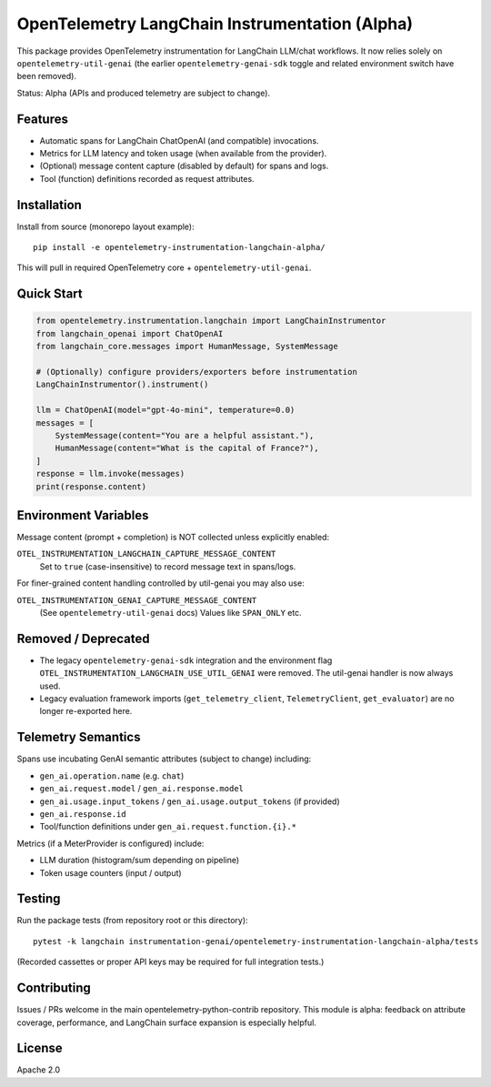 OpenTelemetry LangChain Instrumentation (Alpha)
=============================================

This package provides OpenTelemetry instrumentation for LangChain LLM/chat
workflows. It now relies solely on ``opentelemetry-util-genai`` (the earlier
``opentelemetry-genai-sdk`` toggle and related environment switch have been removed).

Status: Alpha (APIs and produced telemetry are subject to change).

Features
--------
* Automatic spans for LangChain ChatOpenAI (and compatible) invocations.
* Metrics for LLM latency and token usage (when available from the provider).
* (Optional) message content capture (disabled by default) for spans and logs.
* Tool (function) definitions recorded as request attributes.

Installation
------------
Install from source (monorepo layout example)::

    pip install -e opentelemetry-instrumentation-langchain-alpha/

This will pull in required OpenTelemetry core + ``opentelemetry-util-genai``.

Quick Start
-----------

.. code:: python

    from opentelemetry.instrumentation.langchain import LangChainInstrumentor
    from langchain_openai import ChatOpenAI
    from langchain_core.messages import HumanMessage, SystemMessage

    # (Optionally) configure providers/exporters before instrumentation
    LangChainInstrumentor().instrument()

    llm = ChatOpenAI(model="gpt-4o-mini", temperature=0.0)
    messages = [
        SystemMessage(content="You are a helpful assistant."),
        HumanMessage(content="What is the capital of France?"),
    ]
    response = llm.invoke(messages)
    print(response.content)

Environment Variables
---------------------

Message content (prompt + completion) is NOT collected unless explicitly enabled:

``OTEL_INSTRUMENTATION_LANGCHAIN_CAPTURE_MESSAGE_CONTENT``
  Set to ``true`` (case-insensitive) to record message text in spans/logs.

For finer-grained content handling controlled by util-genai you may also use:

``OTEL_INSTRUMENTATION_GENAI_CAPTURE_MESSAGE_CONTENT``
  (See ``opentelemetry-util-genai`` docs) Values like ``SPAN_ONLY`` etc.

Removed / Deprecated
--------------------
* The legacy ``opentelemetry-genai-sdk`` integration and the environment flag
  ``OTEL_INSTRUMENTATION_LANGCHAIN_USE_UTIL_GENAI`` were removed. The util-genai
  handler is now always used.
* Legacy evaluation framework imports (``get_telemetry_client``, ``TelemetryClient``,
  ``get_evaluator``) are no longer re-exported here.

Telemetry Semantics
-------------------
Spans use incubating GenAI semantic attributes (subject to change) including:

* ``gen_ai.operation.name`` (e.g. ``chat``)
* ``gen_ai.request.model`` / ``gen_ai.response.model``
* ``gen_ai.usage.input_tokens`` / ``gen_ai.usage.output_tokens`` (if provided)
* ``gen_ai.response.id``
* Tool/function definitions under ``gen_ai.request.function.{i}.*``

Metrics (if a MeterProvider is configured) include:

* LLM duration (histogram/sum depending on pipeline)
* Token usage counters (input / output)

Testing
-------
Run the package tests (from repository root or this directory)::

    pytest -k langchain instrumentation-genai/opentelemetry-instrumentation-langchain-alpha/tests

(Recorded cassettes or proper API keys may be required for full integration tests.)

Contributing
------------
Issues / PRs welcome in the main opentelemetry-python-contrib repository. This
module is alpha: feedback on attribute coverage, performance, and LangChain
surface expansion is especially helpful.

License
-------
Apache 2.0

